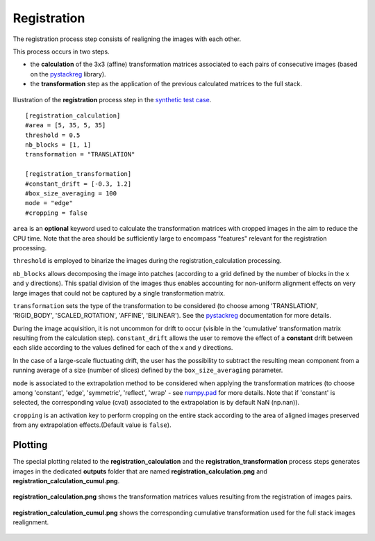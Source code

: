 Registration
============

The registration process step consists of realigning the images with each other.

This process occurs in two steps.

* the **calculation** of the 3x3 (affine) transformation matrices associated to each pairs of consecutive images (based on the `pystackreg <https://pystackreg.readthedocs.io/en/latest/readme.html>`_ library).

* the **transformation** step as the application of the previous calculated matrices to the full stack.


.. figure:: _static/registration.png
    :width: 400px
    :align: center

    Illustration of the **registration** process step in the `synthetic test case <https://github.com/CEA-MetroCarac/pystack3d/blob/main/pystack3d/examples/ex_pystack3d_synth.py>`_.


::

    [registration_calculation]
    #area = [5, 35, 5, 35]
    threshold = 0.5
    nb_blocks = [1, 1]
    transformation = "TRANSLATION"

    [registration_transformation]
    #constant_drift = [-0.3, 1.2]
    #box_size_averaging = 100
    mode = "edge"
    #cropping = false

``area`` is an **optional** keyword used to calculate the transformation matrices with cropped images in the aim to reduce the CPU time.
Note that the area should be sufficiently large to encompass "features" relevant for the registration processing.

``threshold`` is employed to binarize the images during the registration_calculation processing.


``nb_blocks`` allows decomposing the image into patches (according to a grid defined by the number of blocks in the x and y directions). This spatial division of the images thus enables accounting for non-uniform alignment effects on very large images that could not be captured by a single transformation matrix.

``transformation`` sets the type of the transformation to be considered (to choose among 'TRANSLATION', 'RIGID_BODY', 'SCALED_ROTATION', 'AFFINE', 'BILINEAR'). See the `pystackreg <https://pystackreg.readthedocs.io/en/latest/readme.html>`_ documentation for more details.

During the image acquisition, it is not uncommon for drift to occur (visible in the 'cumulative' transformation matrix resulting from the calculation step). ``constant_drift`` allows the user to remove the effect of a **constant** drift between each slide according to the values defined for each of the x and y directions.

In the case of a large-scale fluctuating drift, the user has the possibility to subtract the resulting mean component from a running average of a size (number of slices) defined by the ``box_size_averaging`` parameter.

``mode`` is associated to the extrapolation method to be considered when applying the transformation matrices (to choose among 'constant', 'edge', 'symmetric', 'reflect', 'wrap' - see `numpy.pad <https://numpy.org/doc/stable/reference/generated/numpy.pad.html>`_ for more details. Note that if 'constant' is selected, the corresponding value (cval) associated to the extrapolation is by default NaN (np.nan)).

``cropping`` is an activation key to perform cropping on the entire stack according to the area of aligned images preserved from any extrapolation effects.(Default value is ``false``).


Plotting
--------

The special plotting related to the **registration_calculation** and the **registration_transformation** process steps generates images in the dedicated **outputs**  folder that are named **registration_calculation.png** and **registration_calculation_cumul.png**.


.. figure:: _static/registration_calculation.png
    :width: 400px
    :align: center

    **registration_calculation.png** shows the transformation matrices values resulting from the registration of images pairs.


.. figure:: _static/registration_calculation_cumul.png
    :width: 400px
    :align: center

    **registration_calculation_cumul.png** shows the corresponding cumulative transformation used for the full stack images realignment.

